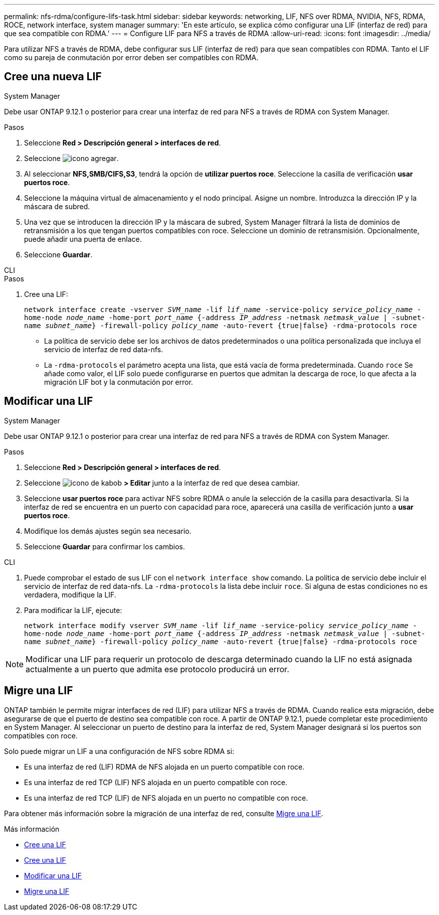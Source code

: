 ---
permalink: nfs-rdma/configure-lifs-task.html 
sidebar: sidebar 
keywords: networking, LIF, NFS over RDMA, NVIDIA, NFS, RDMA, ROCE, network interface, system manager 
summary: 'En este artículo, se explica cómo configurar una LIF (interfaz de red) para que sea compatible con RDMA.' 
---
= Configure LIF para NFS a través de RDMA
:allow-uri-read: 
:icons: font
:imagesdir: ../media/


[role="lead"]
Para utilizar NFS a través de RDMA, debe configurar sus LIF (interfaz de red) para que sean compatibles con RDMA. Tanto el LIF como su pareja de conmutación por error deben ser compatibles con RDMA.



== Cree una nueva LIF

[role="tabbed-block"]
====
.System Manager
--
Debe usar ONTAP 9.12.1 o posterior para crear una interfaz de red para NFS a través de RDMA con System Manager.

.Pasos
. Seleccione *Red > Descripción general > interfaces de red*.
. Seleccione image:icon_add.gif["icono agregar"].
. Al seleccionar *NFS,SMB/CIFS,S3*, tendrá la opción de *utilizar puertos roce*. Seleccione la casilla de verificación *usar puertos roce*.
. Seleccione la máquina virtual de almacenamiento y el nodo principal. Asigne un nombre. Introduzca la dirección IP y la máscara de subred.
. Una vez que se introducen la dirección IP y la máscara de subred, System Manager filtrará la lista de dominios de retransmisión a los que tengan puertos compatibles con roce. Seleccione un dominio de retransmisión. Opcionalmente, puede añadir una puerta de enlace.
. Seleccione *Guardar*.


--
.CLI
--
.Pasos
. Cree una LIF:
+
`network interface create -vserver _SVM_name_ -lif _lif_name_ -service-policy _service_policy_name_ -home-node _node_name_ -home-port _port_name_ {-address _IP_address_ -netmask _netmask_value_ | -subnet-name _subnet_name_} -firewall-policy _policy_name_ -auto-revert {true|false} -rdma-protocols roce`

+
** La política de servicio debe ser los archivos de datos predeterminados o una política personalizada que incluya el servicio de interfaz de red data-nfs.
** La `-rdma-protocols` el parámetro acepta una lista, que está vacía de forma predeterminada. Cuando `roce` Se añade como valor, el LIF solo puede configurarse en puertos que admitan la descarga de roce, lo que afecta a la migración LIF bot y la conmutación por error.




--
====


== Modificar una LIF

[role="tabbed-block"]
====
.System Manager
--
Debe usar ONTAP 9.12.1 o posterior para crear una interfaz de red para NFS a través de RDMA con System Manager.

.Pasos
. Seleccione *Red > Descripción general > interfaces de red*.
. Seleccione image:icon_kabob.gif["icono de kabob"] *> Editar* junto a la interfaz de red que desea cambiar.
. Seleccione *usar puertos roce* para activar NFS sobre RDMA o anule la selección de la casilla para desactivarla. Si la interfaz de red se encuentra en un puerto con capacidad para roce, aparecerá una casilla de verificación junto a *usar puertos roce*.
. Modifique los demás ajustes según sea necesario.
. Seleccione *Guardar* para confirmar los cambios.


--
.CLI
--
. Puede comprobar el estado de sus LIF con el `network interface show` comando. La política de servicio debe incluir el servicio de interfaz de red data-nfs. La `-rdma-protocols` la lista debe incluir `roce`. Si alguna de estas condiciones no es verdadera, modifique la LIF.
. Para modificar la LIF, ejecute:
+
`network interface modify vserver _SVM_name_ -lif _lif_name_ -service-policy _service_policy_name_ -home-node _node_name_ -home-port _port_name_ {-address _IP_address_ -netmask _netmask_value_ | -subnet-name _subnet_name_} -firewall-policy _policy_name_ -auto-revert {true|false} -rdma-protocols roce`




NOTE: Modificar una LIF para requerir un protocolo de descarga determinado cuando la LIF no está asignada actualmente a un puerto que admita ese protocolo producirá un error.

--
====


== Migre una LIF

ONTAP también le permite migrar interfaces de red (LIF) para utilizar NFS a través de RDMA. Cuando realice esta migración, debe asegurarse de que el puerto de destino sea compatible con roce. A partir de ONTAP 9.12.1, puede completar este procedimiento en System Manager. Al seleccionar un puerto de destino para la interfaz de red, System Manager designará si los puertos son compatibles con roce.

Solo puede migrar un LIF a una configuración de NFS sobre RDMA si:

* Es una interfaz de red (LIF) RDMA de NFS alojada en un puerto compatible con roce.
* Es una interfaz de red TCP (LIF) NFS alojada en un puerto compatible con roce.
* Es una interfaz de red TCP (LIF) de NFS alojada en un puerto no compatible con roce.


Para obtener más información sobre la migración de una interfaz de red, consulte xref:../networking/migrate_a_lif.html[Migre una LIF].

.Más información
* xref:../networking/create_a_lif.html[Cree una LIF]
* xref:../networking/create_a_lif.html[Cree una LIF]
* xref:../networking/modify_a_lif.html[Modificar una LIF]
* xref:../networking/migrate_a_lif.html[Migre una LIF]

